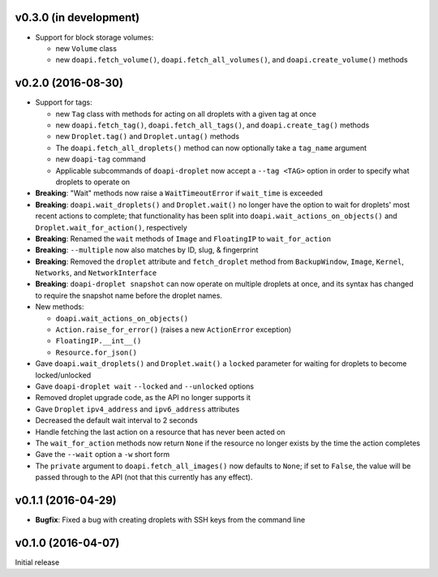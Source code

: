 v0.3.0 (in development)
-----------------------
- Support for block storage volumes:

  - new ``Volume`` class
  - new ``doapi.fetch_volume()``, ``doapi.fetch_all_volumes()``, and
    ``doapi.create_volume()`` methods


v0.2.0 (2016-08-30)
-------------------
- Support for tags:

  - new ``Tag`` class with methods for acting on all droplets with a given tag
    at once
  - new ``doapi.fetch_tag()``, ``doapi.fetch_all_tags()``, and
    ``doapi.create_tag()`` methods
  - new ``Droplet.tag()`` and ``Droplet.untag()`` methods
  - The ``doapi.fetch_all_droplets()`` method can now optionally take a
    ``tag_name`` argument
  - new ``doapi-tag`` command
  - Applicable subcommands of ``doapi-droplet`` now accept a ``--tag <TAG>``
    option in order to specify what droplets to operate on

- **Breaking**: "Wait" methods now raise a ``WaitTimeoutError`` if
  ``wait_time`` is exceeded
- **Breaking**: ``doapi.wait_droplets()`` and ``Droplet.wait()`` no longer have
  the option to wait for droplets' most recent actions to complete; that
  functionality has been split into ``doapi.wait_actions_on_objects()`` and
  ``Droplet.wait_for_action()``, respectively
- **Breaking**: Renamed the ``wait`` methods of ``Image`` and ``FloatingIP`` to
  ``wait_for_action``
- **Breaking**: ``--multiple`` now also matches by ID, slug, & fingerprint
- **Breaking**: Removed the ``droplet`` attribute and ``fetch_droplet`` method
  from ``BackupWindow``, ``Image``, ``Kernel``, ``Networks``, and
  ``NetworkInterface``
- **Breaking**: ``doapi-droplet snapshot`` can now operate on multiple droplets
  at once, and its syntax has changed to require the snapshot name before the
  droplet names.

- New methods:

  - ``doapi.wait_actions_on_objects()``
  - ``Action.raise_for_error()`` (raises a new ``ActionError`` exception)
  - ``FloatingIP.__int__()``
  - ``Resource.for_json()``

- Gave ``doapi.wait_droplets()`` and ``Droplet.wait()`` a ``locked`` parameter
  for waiting for droplets to become locked/unlocked
- Gave ``doapi-droplet wait`` ``--locked`` and ``--unlocked`` options
- Removed droplet upgrade code, as the API no longer supports it
- Gave ``Droplet`` ``ipv4_address`` and ``ipv6_address`` attributes
- Decreased the default wait interval to 2 seconds
- Handle fetching the last action on a resource that has never been acted on
- The ``wait_for_action`` methods now return ``None`` if the resource no longer
  exists by the time the action completes
- Gave the ``--wait`` option a ``-w`` short form
- The ``private`` argument to ``doapi.fetch_all_images()`` now defaults to
  ``None``; if set to ``False``, the value will be passed through to the API
  (not that this currently has any effect).


v0.1.1 (2016-04-29)
-------------------
- **Bugfix**: Fixed a bug with creating droplets with SSH keys from the command
  line


v0.1.0 (2016-04-07)
-------------------
Initial release

